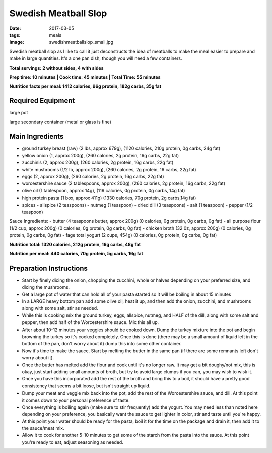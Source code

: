 Swedish Meatball Slop
=====================
:date: 2017-03-05
:tags: meals
:image: swedishmeatballslop_small.jpg

Swedish meatball slop as I like to call it just deconstructs the idea of
meatballs to make the meal easier to prepare and make in large quantities. It's
a one pan dish, though you will need a few containers.

.. image:: images/swedishmeatballslop_large.jpg
    :alt: Swedish Meatball Slop
    :align: left

**Total servings: 2 without sides, 4 with sides**

**Prep time: 10 minutes | Cook time: 45 minutes | Total Time: 55 minutes**

**Nutrition facts per meal: 1412 calories, 96g protein, 182g carbs, 35g fat**

Required Equipment
------------------
large pot

large secondary container (metal or glass is fine)

Main Ingredients
----------------

- ground turkey breast (raw) (2 lbs, approx 679g), (1120 calories,
  210g protein, 0g carbs, 24g fat)
- yellow onion (1, approx 200g), (260 calories, 2g protein, 16g carbs, 22g fat)
- zucchinis (2, approx 200g), (260 calories, 2g protein, 16g carbs, 22g fat)
- white mushrooms (1/2 lb, approx 200g), (260 calories, 2g protein, 16 carbs,
  22g fat)
- eggs (2, approx 200g), (260 calories, 2g protein, 16g carbs, 22g fat)
- worcestershire sauce (2 tablespoons, approx 200g), (260 calories, 2g protein,
  16g carbs, 22g fat)
- olive oil (1 tablespoon, approx 14g), (119 calories, 0g protein, 0g carbs, 14g fat)
- high protein pasta (1 box, approx 411g) (1330 calories, 70g protein, 2g carbs,14g fat)
- spices
  - allspice (2 teaspoons)
  - nutmeg (1 teaspoon)
  - dried dill (3 teaspoons)
  - salt (1 teaspoon)
  - pepper (1/2 teaspoon)

Sauce Ingredients:
- butter (4 teaspoons butter, approx 200g) (0 calories, 0g protein, 0g carbs, 0g fat)
- all purpose flour (1/2 cup, approx 200g) (0 calories, 0g protein, 0g carbs, 0g fat)
- chicken broth (32 0z, approx 200g) (0 calories, 0g protein, 0g carbs, 0g fat)
- fage total yogurt (2 cups, 454g) (0 calories, 0g protein, 0g carbs, 0g fat)

**Nutrition total: 1320 calories, 212g protein, 16g carbs, 48g fat**

**Nutrition per meal: 440 calories, 70g protein, 5g carbs, 16g fat**

Preparation Instructions
------------------------

- Start by finely dicing the onion, chopping the zucchini, whole or halves
  depending on your preferred size, and dicing the mushrooms.
- Get a large pot of water that can hold all of your pasta started so it will
  be boiling in about 15 minutes
- In a LARGE heavy bottom pan add some olive oil, heat it up, and then add
  the onion, zucchini, and mushrooms along with some salt, stir as needed. 
- While this is cooking mix the ground turkey, eggs, allspice, nutmeg,
  and HALF of the dill, along with some salt and pepper, then add half of the
  Worcestershire sauce. Mix this all up.
- After about 10-12 minutes your veggies should be cooked down.
  Dump the turkey mixture into the pot and begin browning the turkey so it's
  cooked completely. Once this is done (there may be a small amount of liquid
  left in the bottom of the pan, don't worry about it) dump this into some
  other container.
- Now it's time to make the sauce. Start by melting the butter in the same pan
  (if there are some remnants left don't worry about it).
- Once the butter has melted add the flour and cook until it's no longer raw.
  It may get a bit doughy/not mix, this is okay, just start adding small
  amounts of broth, but try to avoid large clumps if you can, you may wish to
  wisk it.
- Once you have this incorporated add the rest of the broth and bring this to
  a boil, it should have a pretty good consistency that seems a bit loose,
  but isn't straight up liquid.
- Dump your meat and veggie mix back into the pot, add the rest of the
  Worcestershire sauce, and dill. At this point it comes down to your
  personal preference of taste.
- Once everything is boiling again (make sure to stir frequently) add the
  yogurt. You may need less than noted here depending on your preference, you
  basically want the sauce to get lighter in color, stir and taste until
  you're happy.
- At this point your water should be ready for the pasta, boil it for the time
  on the package and drain it, then add it to the sauce/meat mix.
- Allow it to cook for another 5-10 minutes to get some of the starch from the
  pasta into the sauce. At this point you're ready to eat, adjust seasoning as needed.

